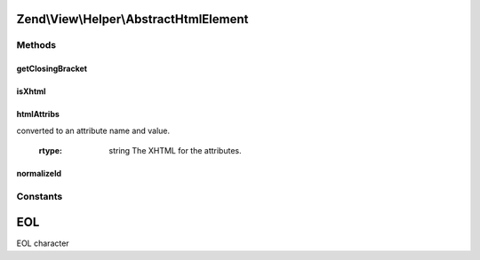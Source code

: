.. View/Helper/AbstractHtmlElement.php generated using docpx on 01/30/13 03:32am


Zend\\View\\Helper\\AbstractHtmlElement
=======================================

Methods
+++++++

getClosingBracket
-----------------

.. function:: getClosingBracket()


    Get the tag closing bracket

    :rtype: string 



isXhtml
-------

.. function:: isXhtml()


    Is doctype XHTML?

    :rtype: bool 



htmlAttribs
-----------

.. function:: htmlAttribs()


    Converts an associative array to a string of tag attributes.


    :param array: From this array, each key-value pair is
converted to an attribute name and value.

    :rtype: string The XHTML for the attributes.



normalizeId
-----------

.. function:: normalizeId()


    Normalize an ID

    :param string: 

    :rtype: string 





Constants
+++++++++

EOL
===

EOL character

